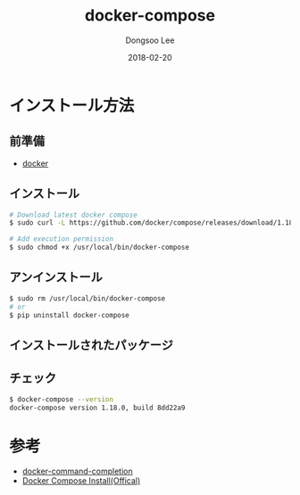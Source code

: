 # Created 2018-02-20 Tue 16:57
#+OPTIONS: -:nil --:nil tex:t ^:nil num:nil
#+TITLE: docker-compose
#+DATE: 2018-02-20
#+AUTHOR: Dongsoo Lee
#+MACRO: class @@html:<span class="lc-class">$1</span>@@
#+MACRO: func @@html:<span class="lc-func">$1</span>@@
#+MACRO: ret @@html:<span class="lc-ret">$1</span>@@
#+MACRO: arg @@html:<span class="lc-arg">$1</span>@@
#+MACRO: kwd @@html:<span class="lc-kwd">$1</span>@@
#+MACRO: type @@html:<span class="lc-type">$1</span>@@
#+MACRO: var @@html:<span class="lc-var">$1</span>@@
#+MACRO: const @@html:<span class="lc-const">$1</span>@@
#+MACRO: path @@html:<span class="lc-path">$1</span>@@
#+MACRO: file @@html:<span class="lc-file">$1</span>@@

#+MACRO: REDIRECT @@html:<script type="javascript">location.href = "$1"</script>@@
#+MACRO: INCLUDE_PROGRESS (eval (lc-macro/include-progress))
#+MACRO: INCLUDE_DOCS (eval (lc-macro/include-docs))
#+MACRO: META (eval (lc-macro/meta))

#+HTML_HEAD: <script async src="https://www.googletagmanager.com/gtag/js?id=UA-113933734-1"></script>
#+HTML_HEAD: <script>window.dataLayer = window.dataLayer || [];function gtag(){dataLayer.push(arguments);}gtag('js', new Date());gtag('config', 'UA-113933734-1');</script>

#+HTML_HEAD: <link rel="stylesheet" type="text/css" href="../dist/org-html-themes/styles/readtheorg/css/htmlize.css"/>
#+HTML_HEAD: <link rel="stylesheet" type="text/css" href="../dist/org-html-themes/styles/readtheorg/css/readtheorg.css"/>
#+HTML_HEAD: <link rel="stylesheet" type="text/css" href="../dist/org-html-themes/styles/readtheorg/css/rtd-full.css"/>
#+HTML_HEAD: <link rel="stylesheet" type="text/css" href="../dist/org-html-themes/styles/readtheorg/css/my.css"/>

#+HTML_HEAD: <script type="text/javascript" src="../dist/org-html-themes/styles/lib/js/jquery-2.1.3.min.js"></script>
#+HTML_HEAD: <script type="text/javascript" src="../dist/org-html-themes/styles/lib/js/bootstrap-3.3.4.min.js"></script>
#+HTML_HEAD: <script type="text/javascript" src="../dist/org-html-themes/styles/lib/js/jquery.stickytableheaders.min.js"></script>
#+HTML_HEAD: <script type="text/javascript" src="../dist/org-html-themes/styles/readtheorg/js/readtheorg.js"></script>

#+HTML_HEAD: <meta name="title" content="docker-compose - Linuxコマンド">
#+HTML_HEAD: <meta name="description" content="">
#+HTML_HEAD: <meta name="by" content="Dongsoo Lee">
#+HTML_HEAD: <meta property="og:type" content="article">
#+HTML_HEAD: <meta property="og:title" content="docker-compose - Linuxコマンド">
#+HTML_HEAD: <meta property="og:description" content="">
#+HTML_HEAD: <meta name="twitter:title" content="docker-compose - Linuxコマンド">
#+HTML_HEAD: <meta name="twitter:description" content="">

* インストール方法

** 前準備
- [[file:./docker.org][docker]]

** インストール
#+BEGIN_SRC sh
  # Download latest docker compose
  $ sudo curl -L https://github.com/docker/compose/releases/download/1.18.0/docker-compose-`uname -s`-`uname -m` -o /usr/local/bin/docker-compose
  
  # Add execution permission
  $ sudo chmod +x /usr/local/bin/docker-compose
#+END_SRC

** アンインストール
#+BEGIN_SRC sh
  $ sudo rm /usr/local/bin/docker-compose
  # or
  $ pip uninstall docker-compose
#+END_SRC

** インストールされたパッケージ

** チェック
#+BEGIN_SRC sh
  $ docker-compose --version
  docker-compose version 1.18.0, build 8dd22a9
#+END_SRC

* 参考
- [[file:./docker-command-completion.org][docker-command-completion]]
- [[https://docs.docker.com/compose/install/#install-compose][Docker Compose Install(Offical)]]
